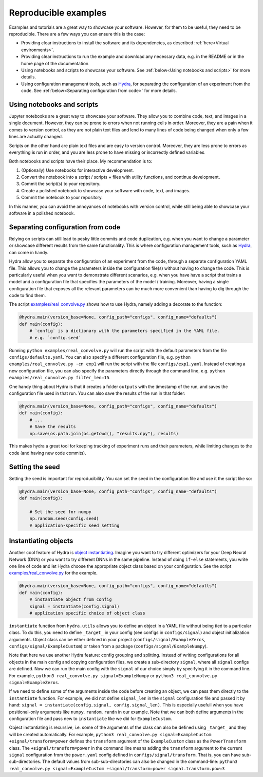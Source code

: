 Reproducible examples
=====================

Examples and tutorials are a great way to showcase your software. However,
for them to be useful, they need to be reproducible. There are a few ways
you can ensure this is the case:

* Providing clear instructions to install the software and its dependencies, 
  as described :ref:`here<Virtual environments>`.
* Providing clear instructions to run the example and download any necessary data, 
  e.g. in the README or in the home page of the documentation.
* Using notebooks and scripts to showcase your software. See :ref:`below<Using 
  notebooks and scripts>` for more details.
* Using configuration management tools, such as `Hydra <https://hydra.cc/>`_, 
  for separating the configuration of an experiment from the code. See
  :ref:`below<Separating configuration from code>` for more details.

Using notebooks and scripts
---------------------------

Jupyter notebooks are a great way to showcase your software. They allow you to
combine code, text, and images in a single document. However, they can be
prone to errors when not running cells in order. Moreover, they are a pain
when it comes to version control, as they are not plain text files and lend
to many lines of code being changed when only a few lines are actually
changed.

Scripts on the other hand are plain text files and are easy to version
control. Moreover, they are less prone to errors as everything is run in
order, and you are less prone to have missing or incorrectly defined
variables.

Both notebooks and scripts have their place. My recommendation is to:

#. (Optionally) Use notebooks for interactive development.
#. Convert the notebook into a script / scripts + files with utility functions, and continue development.
#. Commit the script(s) to your repository.
#. Create a polished notebook to showcase your software with code, text, and images.
#. Commit the notebook to your repository.

In this manner, you can avoid the annoyances of notebooks with version control,
while still being able to showcase your software in a polished notebook.

Separating configuration from code
----------------------------------

Relying on scripts can still lead to pesky little commits and code duplication,
e.g. when you want to change a parameter or showcase different results from the
same functionality. This is where configuration management tools, such as
`Hydra <https://hydra.cc/>`_, can come in handy.

Hydra allow you to separate the configuration of an experiment from the code, 
through a separate configuration YAML file. This allows you to change the 
parameters inside the configuration file(s) without having to change the code.
This is particularly useful when you want to demonstrate different scenarios, e.g. 
when you have have a script that trains a model and a configuration file that 
specifies the parameters of the model / training. Moreover, having a single 
configuration file that exposes all the relevant parameters can be much more
convenient than having to dig through the code to find them.

The script `examples/real_convolve.py <https://github.com/ebezzam/python-dev-tips/blob/main/examples/real_convolve.py>`_
shows how to use Hydra, namely adding a decorate to the function:

.. code-block:: python

    @hydra.main(version_base=None, config_path="configs", config_name="defaults")
    def main(config):
        # `config` is a dictionary with the parameters specified in the YAML file.
        # e.g. `config.seed`

Running ``python examples/real_convolve.py`` will run the script with the default parameters
from the file ``configs/defaults.yaml``. You can also specify a different configuration
file, e.g. ``python examples/real_convolve.py -cn exp1`` will run the script with the
file ``configs/exp1.yaml``. Instead of creating a new configuration file, you can also
specify the parameters directly through the command line, e.g. 
``python examples/real_convolve.py filter_len=15``.

One handy thing about Hydra is that it creates a folder ``outputs`` with the
timestamp of the run, and saves the configuration file used in that run. You
can also save the results of the run in that folder:

.. code-block:: python

    @hydra.main(version_base=None, config_path="configs", config_name="defaults")
    def main(config):
        # ...
        # Save the results
        np.save(os.path.join(os.getcwd(), "results.npy"), results)

This makes hydra a great tool for keeping tracking of experiment runs and their 
parameters, while limiting changes to the code (and having new code commits).

Setting the seed
----------------

Setting the seed is important for reproducibility. You can set the seed in the
configuration file and use it the script like so:

.. code-block:: python

    @hydra.main(version_base=None, config_path="configs", config_name="defaults")
    def main(config):

        # Set the seed for numpy
        np.random.seed(config.seed)
        # application-specific seed setting

Instantiating objects
---------------------

Another cool feature of Hydra is `object instantiating <https://hydra.cc/docs/advanced/instantiate_objects/overview/>`_.
Imagine you want to try different optimizers for your Deep Neural Network (DNN) or you want to try different DNNs in the same pipeline.
Instead of doing ``if-else`` statements, you write one line of code and let Hydra choose the
appropriate object class based on your configuration. See the script
`examples/real_convolve.py <https://github.com/ebezzam/python-dev-tips/blob/main/examples/real_convolve.py>`_
for the example.

.. code-block:: python

    @hydra.main(version_base=None, config_path="configs", config_name="defaults")
    def main(config):
        # instantiate object from config
        signal = instantiate(config.signal)
        # application specific choice of object class

``instantiate`` function from ``hydra.utils`` allows you to define an object in a YAML file 
without being tied to a particular class. To do this, you need to define ``_target_`` in 
your config (see configs in ``configs/signal``) and object initialization arguments. Object class 
can be either defined in your project (``configs/signal/ExampleZeros``, ``configs/signal/ExampleCustom``)
or taken from a package (``configs/signal/ExampleNumpy``).

Note that here we use another Hydra feature: config grouping and splitting. Instead of writing 
configurations for all objects in the main config and copying configuration files, we create a sub-directory ``signal``,
where all ``signal`` configs are defined. Now we can run the main config with the ``signal`` of
our choice simply by specifying it in the command line. For example, ``python3 real_convolve.py signal=ExampleNumpy``
or ``python3 real_convolve.py signal=ExampleZeros``.

If we need to define some of the arguments inside the code before creating an object, we can pass them directly to the ``instantiate`` function.
For example, we did not define ``signal_len`` in the ``signal`` configuration file and passed it by hand:
``signal = instantiate(config.signal, config.signal_len)``. This is especially usefull when you have positional-only arguments
like ``numpy.random.randn`` in our example. Note that we can both define arguments in the configuration file and pass new to ``instantiate`` like we did for
``ExampleCustom``.

Object instantiating is recursive, i.e. some of the arguments of the class can also be
defined using ``_target_`` and they will be created automatically. For example,
``python3 real_convolve.py signal=ExampleCustom +signal/transform=power`` defines the ``transform`` argument of
the ``ExampleCustom`` class as the ``PowerTransform`` class. The ``+signal/transform=power`` in the command line 
means adding the ``transform`` argument to the current ``signal`` configuration from the ``power.yaml`` config defined
in ``configs/signal/transform``. That is, you can have sub-sub-directories. The default values from sub-sub-directories
can also be changed in the command-line: ``python3 real_convolve.py signal=ExampleCustom +signal/transform=power signal.transform.pow=3``